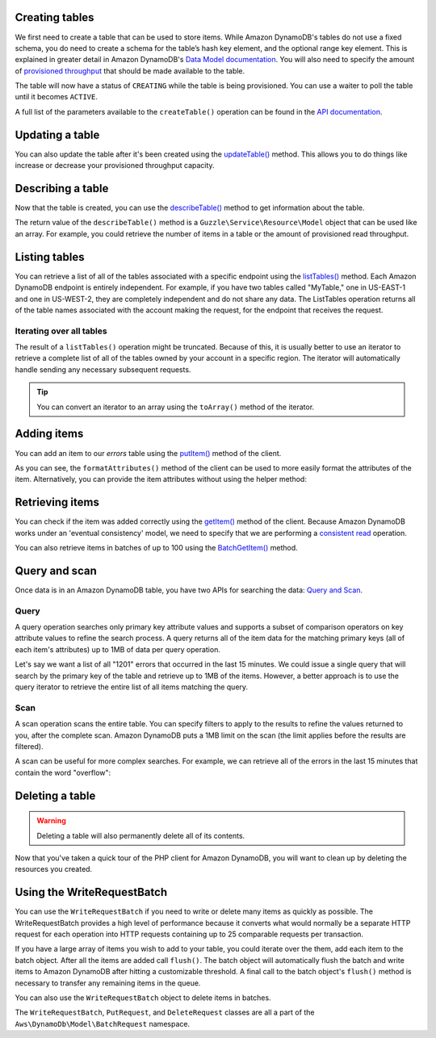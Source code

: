 .. service:: DynamoDb 2011-12-05

Creating tables
---------------

We first need to create a table that can be used to store items. While Amazon DynamoDB's tables do not use a fixed
schema, you do need to create a schema for the table’s hash key element, and the optional range key element. This is
explained in greater detail in Amazon DynamoDB's
`Data Model documentation <http://docs.amazonwebservices.com/amazondynamodb/latest/developerguide/DataModel.html>`_. You
will also need to specify the amount of
`provisioned throughput <http://docs.amazonwebservices.com/amazondynamodb/latest/developerguide/ProvisionedThroughputIntro.html>`_
that should be made available to the table.

.. example:: DynamoDb/Integration/DynamoDb_20111205_Test.php testCreateTable

The table will now have a status of ``CREATING`` while the table is being provisioned. You can use a waiter to poll the
table until it becomes ``ACTIVE``.

.. example:: DynamoDb/Integration/DynamoDb_20111205_Test.php testWaitUntilTableExists

A full list of the parameters available to the ``createTable()`` operation can be found in the
`API documentation <http://docs.amazonwebservices.com/aws-sdk-php-2/latest/class-Aws.DynamoDb.DynamoDbClient.html#_createTable>`_.

Updating a table
----------------

You can also update the table after it's been created using the `updateTable() <http://docs.amazonwebservices.com/aws-sdk-php-2/latest/class-Aws.DynamoDb.DynamoDbClient.html#_updateTable>`_ method. This allows you to do things
like increase or decrease your provisioned throughput capacity.

.. example:: DynamoDb/Integration/DynamoDb_20111205_Test.php testUpdateTable

Describing a table
------------------

Now that the table is created, you can use the
`describeTable() <http://docs.amazonwebservices.com/aws-sdk-php-2/latest/class-Aws.DynamoDb.DynamoDbClient.html#_describeTable>`_
method to get information about the table.

.. example:: DynamoDb/Integration/DynamoDb_20111205_Test.php testDescribeTable

The return value of the ``describeTable()`` method is a ``Guzzle\Service\Resource\Model`` object that can be used like
an array. For example, you could retrieve the number of items in a table or the amount of provisioned read throughput.

Listing tables
--------------

You can retrieve a list of all of the tables associated with a specific endpoint using the
`listTables() <http://docs.amazonwebservices.com/aws-sdk-php-2/latest/class-Aws.DynamoDb.DynamoDbClient.html#_listTables>`_
method. Each Amazon DynamoDB endpoint is entirely independent. For example, if you have two tables called "MyTable," one
in US-EAST-1 and one in US-WEST-2, they are completely independent and do not share any data. The ListTables operation
returns all of the table names associated with the account making the request, for the endpoint that receives the
request.

.. example:: DynamoDb/Integration/DynamoDb_20111205_Test.php testListTables

Iterating over all tables
~~~~~~~~~~~~~~~~~~~~~~~~~

The result of a ``listTables()`` operation might be truncated. Because of this, it is usually better to use an iterator
to retrieve a complete list of all of the tables owned by your account in a specific region. The iterator will
automatically handle sending any necessary subsequent requests.

.. example:: DynamoDb/Integration/DynamoDb_20111205_Test.php testListTablesWithIterator

.. tip::

    You can convert an iterator to an array using the ``toArray()`` method of the iterator.

Adding items
------------

You can add an item to our *errors* table using the
`putItem() <http://docs.amazonwebservices.com/aws-sdk-php-2/latest/class-Aws.DynamoDb.DynamoDbClient.html#_putItem>`_
method of the client.

.. example:: DynamoDb/Integration/DynamoDb_20111205_Test.php testAddItem

As you can see, the ``formatAttributes()`` method of the client can be used to more easily format the attributes of the
item. Alternatively, you can provide the item attributes without using the helper method:

.. example:: DynamoDb/Integration/DynamoDb_20111205_Test.php testAddItemWithoutHelperMethod

Retrieving items
----------------

You can check if the item was added correctly using the
`getItem() <http://docs.amazonwebservices.com/aws-sdk-php-2/latest/class-Aws.DynamoDb.DynamoDbClient.html#_getItem>`_
method of the client. Because Amazon DynamoDB works under an 'eventual consistency' model, we need to specify that we
are performing a `consistent read
<http://docs.aws.amazon.com/amazondynamodb/latest/developerguide/APISummary.html#DataReadConsistency>`_ operation.

.. example:: DynamoDb/Integration/DynamoDb_20111205_Test.php testGetItem

You can also retrieve items in batches of up to 100 using the `BatchGetItem()
<http://docs.amazonwebservices.com/aws-sdk-php-2/latest/class-Aws.DynamoDb.DynamoDbClient.html#_batchGetItem>`_ method.

.. example:: DynamoDb/Integration/DynamoDb_20111205_Test.php testBatchGetItem

Query and scan
--------------

Once data is in an Amazon DynamoDB table, you have two APIs for searching the data:
`Query and Scan <http://docs.aws.amazon.com/amazondynamodb/latest/developerguide/QueryAndScan.html>`_.

Query
~~~~~

A query operation searches only primary key attribute values and supports a subset of comparison operators on key
attribute values to refine the search process. A query returns all of the item data for the matching primary keys
(all of each item's attributes) up to 1MB of data per query operation.

Let's say we want a list of all "1201" errors that occurred in the last 15 minutes. We could issue a single query
that will search by the primary key of the table and retrieve up to 1MB of the items. However, a better approach is to
use the query iterator to retrieve the entire list of all items matching the query.

.. example:: DynamoDb/Integration/DynamoDb_20111205_Test.php testQuery

Scan
~~~~

A scan operation scans the entire table. You can specify filters to apply to the results to refine the values
returned to you, after the complete scan. Amazon DynamoDB puts a 1MB limit on the scan (the limit applies before
the results are filtered).

A scan can be useful for more complex searches. For example, we can retrieve all of the errors in the last 15
minutes that contain the word "overflow":

.. example:: DynamoDb/Integration/DynamoDb_20111205_Test.php testScan

Deleting a table
----------------

.. warning::

    Deleting a table will also permanently delete all of its contents.

Now that you've taken a quick tour of the PHP client for Amazon DynamoDB, you will want to clean up by deleting the
resources you created.

.. example:: DynamoDb/Integration/DynamoDb_20111205_Test.php testDeleteTable

Using the WriteRequestBatch
---------------------------

You can use the ``WriteRequestBatch`` if you need to write or delete many items as quickly as possible. The
WriteRequestBatch provides a high level of performance because it converts what would normally be a separate HTTP
request for each operation into HTTP requests containing up to 25 comparable requests per transaction.

If you have a large array of items you wish to add to your table, you could iterate over the them, add each item to the
batch object. After all the items are added call ``flush()``. The batch object will automatically flush the batch and
write items to Amazon DynamoDB after hitting a customizable threshold. A final call to the batch object's ``flush()``
method is necessary to transfer any remaining items in the queue.

.. example:: DynamoDb/Integration/WriteRequestBatch_20111205_Test.php testWriteRequestBatchForPuts

You can also use the ``WriteRequestBatch`` object to delete items in batches.

.. example:: DynamoDb/Integration/WriteRequestBatch_20111205_Test.php testWriteRequestBatchForDeletes

The ``WriteRequestBatch``, ``PutRequest``, and ``DeleteRequest`` classes are all a part of the
``Aws\DynamoDb\Model\BatchRequest`` namespace.
